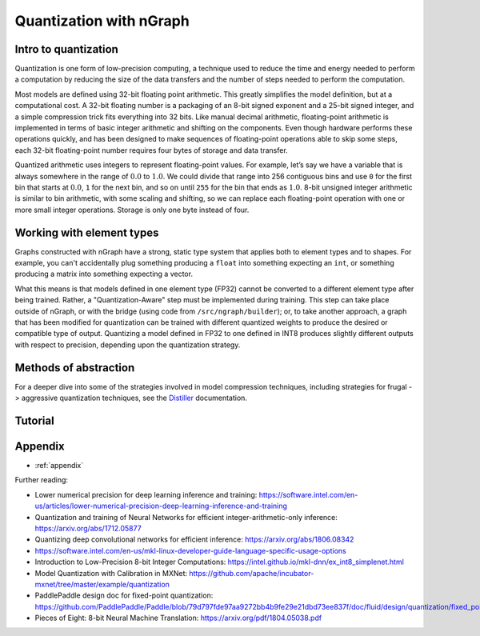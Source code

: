 .. quant/index.rst: 


Quantization with nGraph 
########################

Intro to quantization
=====================

Quantization is one form of low-precision computing, a technique used to reduce 
the time and energy needed to perform a computation by reducing the size of the 
data transfers and the number of steps needed to perform the computation. 

Most models are defined using 32-bit floating point arithmetic. This greatly
simplifies the model definition, but at a computational cost. A 32-bit floating
number is a packaging of an 8-bit signed exponent and a 25-bit signed integer,
and a simple compression trick fits everything into 32 bits. Like manual decimal 
arithmetic, floating-point arithmetic is implemented in terms of basic integer 
arithmetic and shifting on the components. Even though hardware performs these 
operations quickly, and has been designed to make sequences of floating-point 
operations able to skip some steps, each 32-bit floating-point number requires 
four bytes of storage and data transfer. 

Quantized arithmetic uses integers to represent floating-point values. For
example, let’s say we have a variable that is always somewhere in the range of
:math:`0.0` to :math:`1.0`. We could divide that range into 256 contiguous bins 
and use ``0`` for the first bin that starts at :math:`0.0`, ``1`` for the next 
bin, and so on until ``255`` for the bin that ends as :math:`1.0`. 8-bit unsigned 
integer arithmetic is similar to bin arithmetic, with some scaling and shifting, 
so we can replace each floating-point operation with one or more small integer 
operations. Storage is only one byte instead of four.


Working with element types 
==========================

Graphs constructed with nGraph have a strong, static type system that applies 
both to element types and to shapes. For example, you can't accidentally plug 
something producing a ``float`` into something expecting an ``int``, or 
something producing a matrix into something expecting a vector.  

What this means is that models defined in one element type (FP32) cannot be 
converted to a different element type after being trained. Rather, a 
"Quantization-Aware" step must be implemented during training. This step can 
take place outside of nGraph, or with the bridge (using code from 
``/src/ngraph/builder``); or, to take another approach, a graph that has been 
modified for quantization can be trained with different quantized weights to 
produce the desired or compatible type of output. Quantizing a model defined in 
FP32 to one defined in INT8 produces slightly different outputs with respect to 
precision, depending upon the quantization strategy. 

.. +++++++++++++++++++++++++++++++++++ ..


Methods of abstraction
======================

For a deeper dive into some of the strategies involved in model compression 
techniques, including strategies for frugal -> aggressive quantization 
techniques, see the `Distiller`_ documentation. 

.. WIP


.. +++++++++++++++++++++++++++++++++++ ..

Tutorial
========





.. _appendix:

Appendix 
========

* :ref:`appendix`


Further reading: 


* Lower numerical precision for deep learning inference and training: https://software.intel.com/en-us/articles/lower-numerical-precision-deep-learning-inference-and-training

* Quantization and training of Neural Networks for efficient integer-arithmetic-only inference: https://arxiv.org/abs/1712.05877

* Quantizing deep convolutional networks for efficient inference: https://arxiv.org/abs/1806.08342

* https://software.intel.com/en-us/mkl-linux-developer-guide-language-specific-usage-options

* Introduction to Low-Precision 8-bit Integer Computations: https://intel.github.io/mkl-dnn/ex_int8_simplenet.html

* Model Quantization with Calibration in MXNet: https://github.com/apache/incubator-mxnet/tree/master/example/quantization

* PaddlePaddle design doc for fixed-point quantization: https://github.com/PaddlePaddle/Paddle/blob/79d797fde97aa9272bb4b9fe29e21dbd73ee837f/doc/fluid/design/quantization/fixed_point_quantization.md

* Pieces of Eight: 8-bit Neural Machine Translation: https://arxiv.org/pdf/1804.05038.pdf





.. _Distiller: https://nervanasystems.github.io/distiller/quantization/index.html#integer-vs-fp32